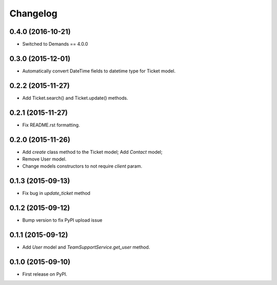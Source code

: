 Changelog
=========

0.4.0 (2016-10-21)
----------------

- Switched to Demands == 4.0.0

0.3.0 (2015-12-01)
------------------

- Automatically convert DateTime fields to datetime type for Ticket model.

0.2.2 (2015-11-27)
------------------

- Add Ticket.search() and Ticket.update() methods.

0.2.1 (2015-11-27)
------------------

- Fix README.rst formatting.

0.2.0 (2015-11-26)
------------------

-  Add `create` class method to the Ticket model; Add `Contact` model;
-  Remove User model.
-  Change models constructors to not require `client` param.

0.1.3 (2015-09-13)
------------------

-  Fix bug in `update_ticket` method

0.1.2 (2015-09-12)
------------------

-  Bump version to fix PyPI upload issue

0.1.1 (2015-09-12)
------------------

-  Add `User` model and `TeamSupportService.get_user` method.

0.1.0 (2015-09-10)
------------------

-  First release on PyPI.
